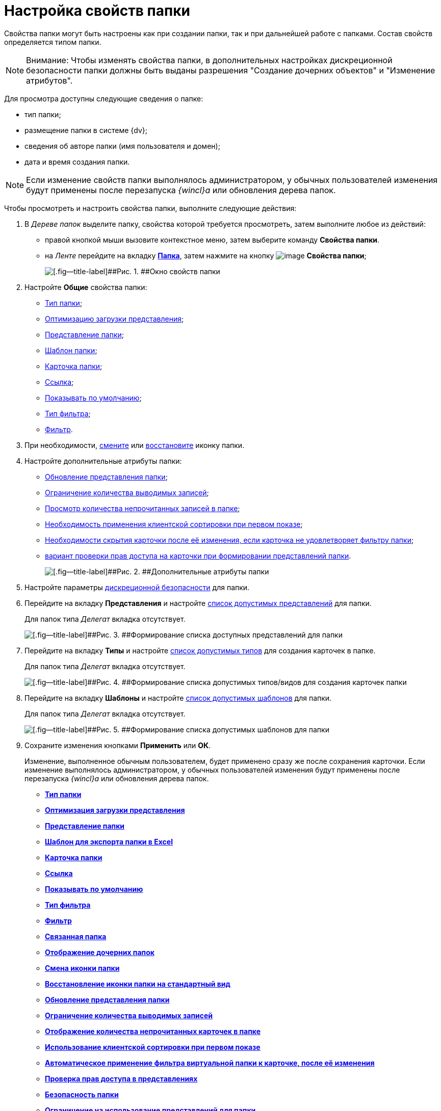 = Настройка свойств папки

Свойства папки могут быть настроены как при создании папки, так и при дальнейшей работе с папками. Состав свойств определяется типом папки.

[NOTE]
====
[.note__title]#Внимание:# Чтобы изменять свойства папки, в дополнительных настройках дискреционной безопасности папки должны быть выданы разрешения "Создание дочерних объектов" и "Изменение атрибутов".
====

Для просмотра доступны следующие сведения о папке:

* тип папки;
* размещение папки в системе {dv};
* сведения об авторе папки (имя пользователя и домен);
* дата и время создания папки. 

[NOTE]
====
Если изменение свойств папки выполнялось администратором, у обычных пользователей изменения будут применены после перезапуска _{wincl}а_ или обновления дерева папок.
====

Чтобы просмотреть и настроить свойства папки, выполните следующие действия:

. [.ph .cmd]#В _Дереве папок_ выделите папку, свойства которой требуется просмотреть, затем выполните любое из действий:#
* правой кнопкой мыши вызовите контекстное меню, затем выберите команду [.keyword]*Свойства папки*.
* на _Ленте_ перейдите на вкладку xref:Interface_ribbon_folder.html[[.keyword]*Папка*], затем нажмите на кнопку image:img/Buttons/folder_properties.png[image] *Свойства папки*;
+
image::img/Folder_properties.png[[.fig--title-label]##Рис. 1. ##Окно свойств папки]
. [.ph .cmd]#Настройте [.keyword]*Общие* свойства папки:#
* xref:Folder_change_type.adoc[Тип папки];
* xref:Folder_view_optimization.adoc[Оптимизацию загрузки представления];
* xref:Folder_view.adoc[Представление папки];
* xref:Folder_template.adoc[Шаблон папки];
* xref:Folder_card.adoc[Карточка папки];
* xref:Folder_url.adoc[Ссылка];
* xref:Folder_show_by_default.adoc[Показывать по умолчанию];
* xref:Folder_filter_type.adoc[Тип фильтра];
* xref:Folder_filter.adoc[Фильтр].
. [.ph .cmd]#При необходимости, xref:Folder_change_icon.adoc[смените] или xref:Folder_recover_icon.adoc[восстановите] иконку папки.#
. [.ph .cmd]#Настройте дополнительные атрибуты папки:#
* xref:Folder_refresh_view.adoc[Обновление представления папки];
* xref:Folder_record_limit.adoc[Ограничение количества выводимых записей];
* xref:Folder_unread_amount_view.adoc[Просмотр количества непрочитанных записей в папке];
* xref:Folder_client_sorting_first_reject.adoc[Необходимость применения клиентской сортировки при первом показе];
* xref:Folder_source_update.adoc[Необходимости скрытия карточки после её изменения, если карточка не удовлетворяет фильтру папки];
* xref:Folder_view_changesecurity.adoc[вариант проверки прав доступа на карточки при формировании представлений папки].
+
image::img/Folder_properties_extra_attributes.png[[.fig--title-label]##Рис. 2. ##Дополнительные атрибуты папки]
. [.ph .cmd]#Настройте параметры xref:Folder_security.adoc[дискреционной безопасности] для папки.#
. [.ph .cmd]#Перейдите на вкладку [.keyword]*Представления* и настройте xref:Folder_view_list.adoc[список допустимых представлений] для папки.#
+
Для папок типа _Делегат_ вкладка отсутствует.
+
image::img/Folder_view_list.png[[.fig--title-label]##Рис. 3. ##Формирование списка доступных представлений для папки]
. [.ph .cmd]#Перейдите на вкладку [.keyword]*Типы* и настройте xref:Folder_card_type_list.adoc[список допустимых типов] для создания карточек в папке.#
+
Для папок типа _Делегат_ вкладка отсутствует.
+
image::img/Folder_properties_card_types.png[[.fig--title-label]##Рис. 4. ##Формирование списка допустимых типов/видов для создания карточек папки]
. [.ph .cmd]#Перейдите на вкладку [.keyword]*Шаблоны* и настройте xref:Folder_template_list.adoc[список допустимых шаблонов] для папки.#
+
Для папок типа _Делегат_ вкладка отсутствует.
+
image::img/Folder_properties_template_list.png[[.fig--title-label]##Рис. 5. ##Формирование списка допустимых шаблонов для папки]
. [.ph .cmd]#Сохраните изменения кнопками [.keyword]*Применить* или [.keyword]*ОК*.#
+
Изменение, выполненное обычным пользователем, будет применено сразу же после сохранения карточки. Если изменение выполнялось администратором, у обычных пользователей изменения будут применены после перезапуска _{wincl}а_ или обновления дерева папок.

* *xref:../topics/Folder_change_type.adoc[Тип папки]* +
* *xref:../topics/Folder_view_optimization.adoc[Оптимизация загрузки представления]* +
* *xref:../topics/Folder_view.adoc[Представление папки]* +
* *xref:../topics/Folder_template.adoc[Шаблон для экспорта папки в Excel]* +
* *xref:../topics/Folder_card.adoc[Карточка папки]* +
* *xref:../topics/Folder_url.adoc[Ссылка]* +
* *xref:../topics/Folder_show_by_default.adoc[Показывать по умолчанию]* +
* *xref:../topics/Folder_filter_type.adoc[Тип фильтра]* +
* *xref:../topics/Folder_filter.adoc[Фильтр]* +
* *xref:../topics/Folder_linked_folder.adoc[Связанная папка]* +
* *xref:../topics/Folder_show_subfolders.adoc[Отображение дочерних папок]* +
* *xref:../topics/Folder_change_icon.adoc[Смена иконки папки]* +
* *xref:../topics/Folder_recover_icon.adoc[Восстановление иконки папки на стандартный вид]* +
* *xref:../topics/Folder_refresh_view.adoc[Обновление представления папки]* +
* *xref:../topics/Folder_record_limit.adoc[Ограничение количества выводимых записей]* +
* *xref:../topics/Folder_unread_amount_view.adoc[Отображение количества непрочитанных карточек в папке]* +
* *xref:../topics/Folder_client_sorting_first_reject.adoc[Использование клиентской сортировки при первом показе]* +
* *xref:../topics/Folder_source_update.adoc[Автоматическое применение фильтра виртуальной папки к карточке, после её изменения]* +
* *xref:../topics/Folder_view_changesecurity.adoc[Проверка прав доступа в представлениях]* +
* *xref:../topics/Folder_security.adoc[Безопасность папки]* +
* *xref:../topics/Folder_view_list.adoc[Ограничение на использование представлений для папки]* +
* *xref:../topics/Folder_card_type_list.adoc[Ограничение на использование типов карточек для папки]* +
* *xref:../topics/Folder_template_list.adoc[Ограничение на использование шаблонов для папки]* +
